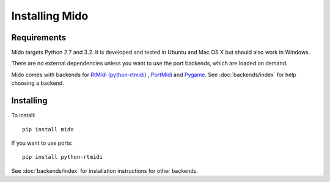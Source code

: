 Installing Mido
===============

Requirements
------------

Mido targets Python 2.7 and 3.2. It is developed and tested in Ubuntu
and Mac OS X but should also work in Windows.

There are no external dependencies unless you want to use the port
backends, which are loaded on demand.

Mido comes with backends for `RtMidi (python-rtmidi)
<http://trac.chrisarndt.de/code/wiki/python-rtmidi>`_ , `PortMidi
<http://portmedia.sourceforge.net/portmidi/>`_ and `Pygame
<http://www.pygame.org/docs/ref/midi.html>`_. See :doc:`backends/index` for
help choosing a backend.


Installing
----------

To install::

    pip install mido

If you want to use ports::

    pip install python-rtmidi

See :doc:`backends/index` for installation instructions for other
backends.
